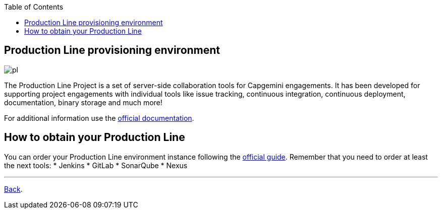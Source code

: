 :toc:
toc::[]

== Production Line provisioning environment

image:./images/dsf4pl/pl.png[]

The Production Line Project is a set of server-side collaboration tools for Capgemini engagements. It has been developed for supporting project engagements with individual tools like issue tracking, continuous integration, continuous deployment, documentation, binary storage and much more!

For additional information use the https://km3.capgemini.com/community/1042857/home[official documentation].

==  How to obtain your Production Line

You can order your Production Line environment instance following the https://km3.capgemini.com/book/1082360[official guide]. Remember that you need to order at least the next tools:
 * Jenkins
 * GitLab
 * SonarQube
 * Nexus

---

link:dsf-how-to-use#Step-1---Configuration-and-services-integration.adoc[Back].
